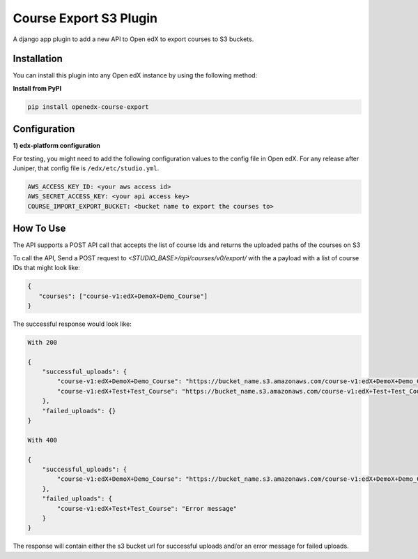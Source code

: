 Course Export S3 Plugin
=============================

A django app plugin to add a new API to Open edX to export courses to S3 buckets.


Installation
------------

You can install this plugin into any Open edX instance by using the following method:


**Install from PyPI**

.. code-block::

    pip install openedx-course-export


Configuration
-------------

**1) edx-platform configuration**

For testing, you might need to add the following configuration values to the config file in Open edX. For any release after Juniper, that config file is ``/edx/etc/studio.yml``.

.. code-block::


    AWS_ACCESS_KEY_ID: <your aws access id>
    AWS_SECRET_ACCESS_KEY: <your api access key>
    COURSE_IMPORT_EXPORT_BUCKET: <bucket name to export the courses to>


How To Use
----------
The API supports a POST API call that accepts the list of course Ids and returns the uploaded paths of the courses on S3

To call the API, Send a POST request to `<STUDIO_BASE>/api/courses/v0/export/` with the a payload with a list of course IDs that might look like:


.. code-block::


    {
       "courses": ["course-v1:edX+DemoX+Demo_Course"]
    }


The successful response would look like:


.. code-block::

    With 200

    {
        "successful_uploads": {
            "course-v1:edX+DemoX+Demo_Course": "https://bucket_name.s3.amazonaws.com/course-v1:edX+DemoX+Demo_Course.tar.gz",
            "course-v1:edX+Test+Test_Course": "https://bucket_name.s3.amazonaws.com/course-v1:edX+Test+Test_Course.tar.gz"
        },
        "failed_uploads": {}
    }

    With 400

    {
        "successful_uploads": {
            "course-v1:edX+DemoX+Demo_Course": "https://bucket_name.s3.amazonaws.com/course-v1:edX+DemoX+Demo_Course.tar.gz",
        },
        "failed_uploads": {
            "course-v1:edX+Test+Test_Course": "Error message"
        }
    }


The response will contain either the s3 bucket url for successful uploads and/or an error message for failed uploads.
